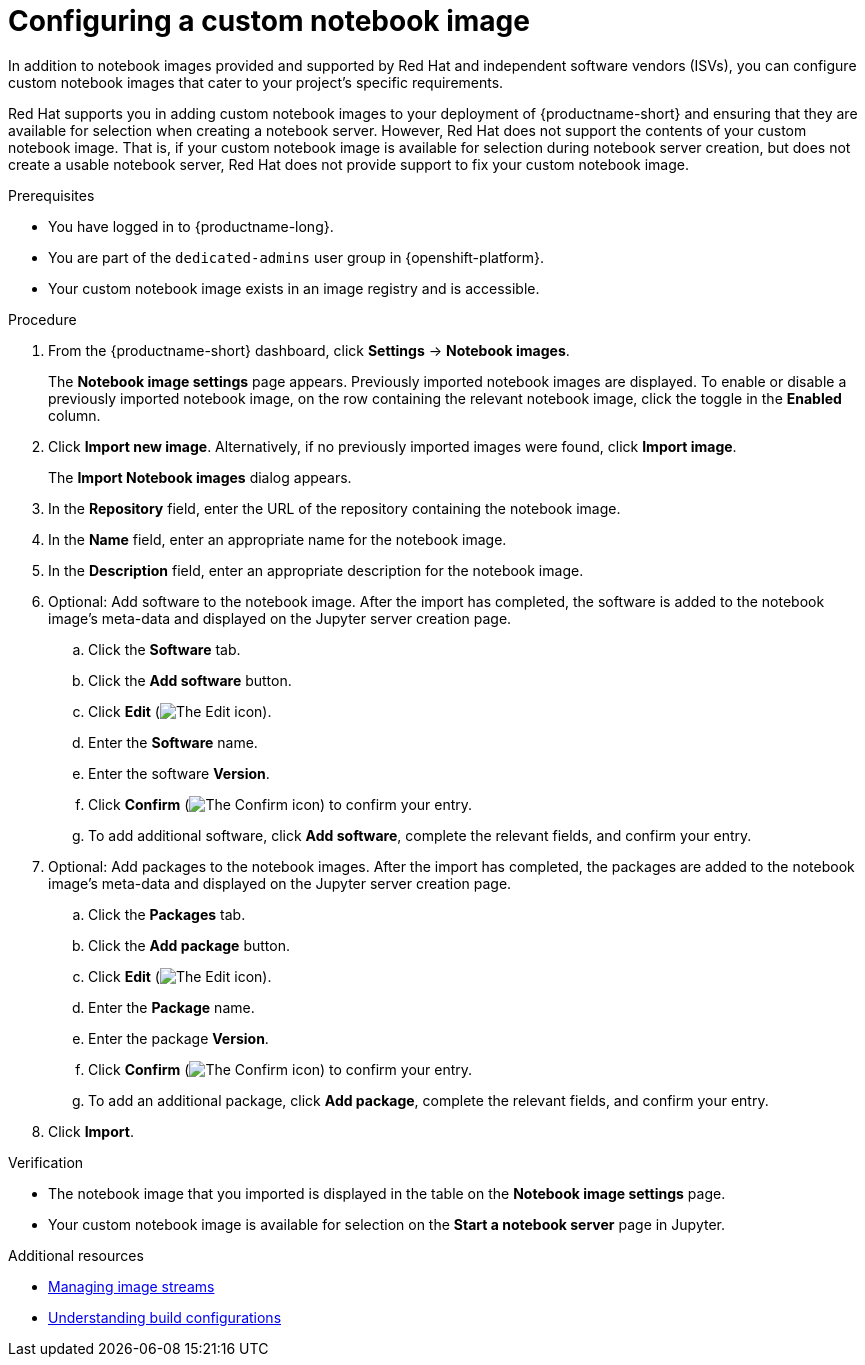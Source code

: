 :_module-type: PROCEDURE

[id='configuring-a-custom-notebook-image_{context}']
= Configuring a custom notebook image

[role='_abstract']
In addition to notebook images provided and supported by Red Hat and independent software vendors (ISVs), you can configure custom notebook images that cater to your project's specific requirements.

Red Hat supports you in adding custom notebook images to your deployment of {productname-short} and ensuring that they are available for selection when creating a notebook server. However, Red Hat does not support the contents of your custom notebook image. That is, if your custom notebook image is available for selection during notebook server creation, but does not create a usable notebook server, Red Hat does not provide support to fix your custom notebook image.

.Prerequisites
* You have logged in to {productname-long}.
ifndef::self-managed[]
* You are part of the `dedicated-admins` user group in {openshift-platform}.
endif::[]
ifdef::self-managed[]
* You are assigned the `cluster-admin` role in OpenShift Container Platform.
endif::[]
* Your custom notebook image exists in an image registry and is accessible.

.Procedure
. From the {productname-short} dashboard, click *Settings* -> *Notebook images*.
+
The *Notebook image settings* page appears. Previously imported notebook images are displayed. To enable or disable a previously imported notebook image, on the row containing the relevant notebook image, click the toggle in the *Enabled* column.
. Click *Import new image*. Alternatively, if no previously imported images were found, click *Import image*.
+
The *Import Notebook images* dialog appears.
. In the *Repository* field, enter the URL of the repository containing the notebook image.
. In the *Name* field, enter an appropriate name for the notebook image.
. In the *Description* field, enter an appropriate description for the notebook image.
. Optional: Add software to the notebook image. After the import has completed, the software is added to the notebook image's meta-data and displayed on the Jupyter server creation page.
.. Click the *Software* tab.
.. Click the *Add software* button.
.. Click *Edit* (image:images/rhods-edit-icon.png[The Edit icon]).
.. Enter the *Software* name.
.. Enter the software *Version*.
.. Click *Confirm* (image:images/rhods-confirm-icon.png[The Confirm icon]) to confirm your entry.
.. To add additional software, click *Add software*, complete the relevant fields, and confirm your entry.
. Optional: Add packages to the notebook images. After the import has completed, the packages are added to the notebook image's meta-data and displayed on the Jupyter server creation page.
.. Click the *Packages* tab.
.. Click the  *Add package* button.
.. Click *Edit* (image:images/rhods-edit-icon.png[The Edit icon]).
.. Enter the *Package* name.
.. Enter the package *Version*.
.. Click *Confirm* (image:images/rhods-confirm-icon.png[The Confirm icon]) to confirm your entry.
.. To add an additional package, click *Add package*, complete the relevant fields, and confirm your entry.
. Click *Import*.

.Verification
* The notebook image that you imported is displayed in the table on the *Notebook image settings* page.
* Your custom notebook image is available for selection on the *Start a notebook server* page in Jupyter.

[role="_additional-resources"]
.Additional resources
* link:https://docs.openshift.com/container-platform/4.13/openshift_images/image-streams-manage.html[Managing image streams]
* link:https://docs.openshift.com/container-platform/4.13/cicd/builds/understanding-buildconfigs.html[Understanding build configurations]
